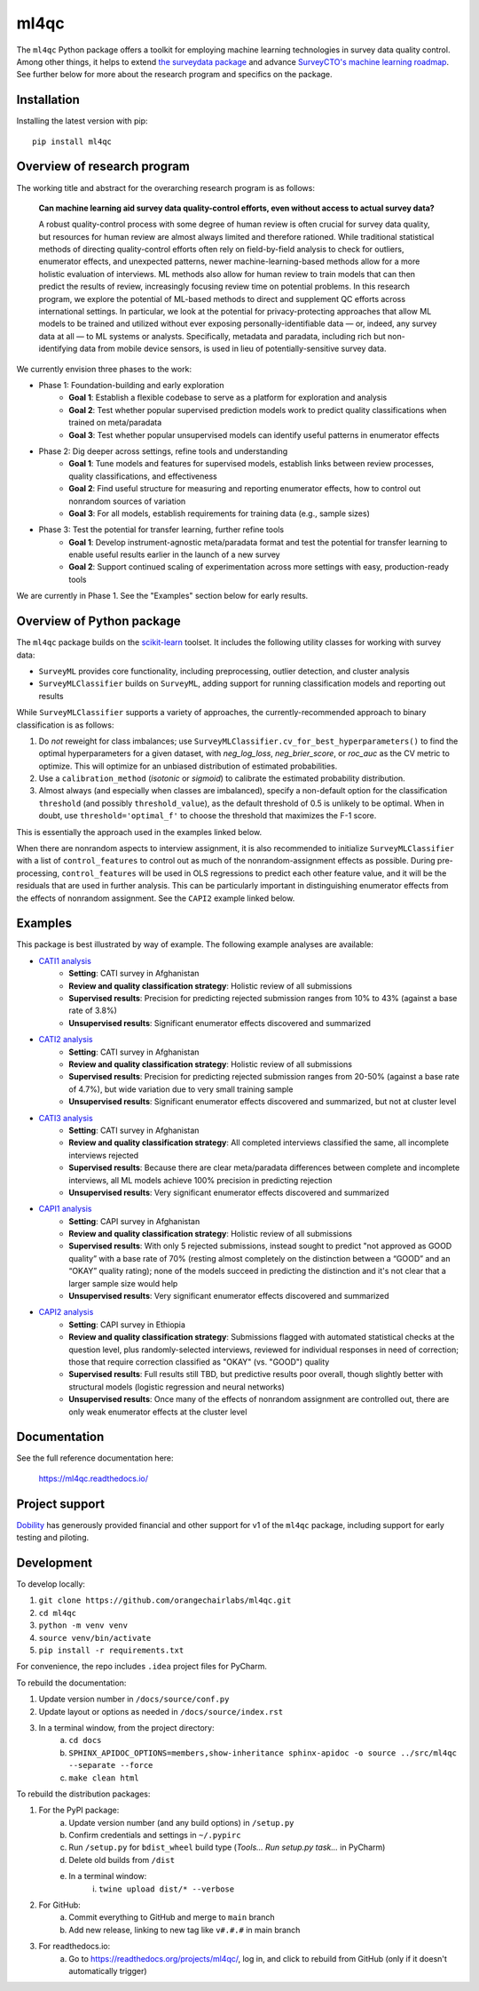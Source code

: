 =====
ml4qc
=====

The ``ml4qc`` Python package offers a toolkit for employing machine learning technologies
in survey data quality control. Among other things, it helps to extend
`the surveydata package <https://github.com/orangechairlabs/py-surveydata>`_ and advance `SurveyCTO's
machine learning roadmap <https://www.surveycto.com/blog/machine-learning-for-quality-control/>`_.
See further below for more about the research program and specifics on the package.

Installation
------------

Installing the latest version with pip::

    pip install ml4qc

Overview of research program
----------------------------

The working title and abstract for the overarching research program is as follows:

    **Can machine learning aid survey data quality-control efforts, even without access to actual
    survey data?**

    A robust quality-control process with some degree of human review is often crucial for survey
    data quality, but resources for human review are almost always limited and therefore rationed.
    While traditional statistical methods of directing quality-control efforts often rely on
    field-by-field analysis to check for outliers, enumerator effects, and unexpected patterns,
    newer machine-learning-based methods allow for a more holistic evaluation of interviews. ML
    methods also allow for human review to train models that can then predict the results of
    review, increasingly focusing review time on potential problems. In this research program, we
    explore the potential of ML-based methods to direct and supplement QC efforts across
    international settings. In particular, we look at the potential for privacy-protecting
    approaches that allow ML models to be trained and utilized without ever exposing
    personally-identifiable data — or, indeed, any survey data at all — to ML systems or analysts.
    Specifically, metadata and paradata, including rich but non-identifying data from mobile device
    sensors, is used in lieu of potentially-sensitive survey data.

We currently envision three phases to the work:

* Phase 1: Foundation-building and early exploration
    * **Goal 1**: Establish a flexible codebase to serve as a platform for exploration and analysis
    * **Goal 2**: Test whether popular supervised prediction models work to predict quality classifications when trained
      on meta/paradata
    * **Goal 3**: Test whether popular unsupervised models can identify useful patterns in enumerator effects
* Phase 2: Dig deeper across settings, refine tools and understanding
    * **Goal 1**: Tune models and features for supervised models, establish links between review processes, quality
      classifications, and effectiveness
    * **Goal 2**: Find useful structure for measuring and reporting enumerator effects, how to control out nonrandom
      sources of variation
    * **Goal 3**: For all models, establish requirements for training data (e.g., sample sizes)
* Phase 3: Test the potential for transfer learning, further refine tools
    * **Goal 1**: Develop instrument-agnostic meta/paradata format and test the potential for transfer learning to
      enable useful results earlier in the launch of a new survey
    * **Goal 2**: Support continued scaling of experimentation across more settings with easy, production-ready tools

We are currently in Phase 1. See the "Examples" section below for early results.

Overview of Python package
--------------------------

The ``ml4qc`` package builds on the `scikit-learn <https://scikit-learn.org/>`_ toolset. It includes the following
utility classes for working with survey data:

* ``SurveyML`` provides core functionality, including preprocessing, outlier detection, and cluster analysis
* ``SurveyMLClassifier`` builds on ``SurveyML``, adding support for running classification models and reporting out
  results

While ``SurveyMLClassifier`` supports a variety of approaches, the currently-recommended
approach to binary classification is as follows:

1. Do *not* reweight for class imbalances; use
   ``SurveyMLClassifier.cv_for_best_hyperparameters()`` to find the optimal hyperparameters
   for a given dataset, with *neg_log_loss*, *neg_brier_score*, or *roc_auc* as the CV metric
   to optimize. This will optimize for an unbiased distribution of estimated probabilities.
2. Use a ``calibration_method`` (*isotonic* or *sigmoid*) to calibrate the estimated
   probability distribution.
3. Almost always (and especially when classes are imbalanced), specify a non-default option
   for the classification ``threshold`` (and possibly ``threshold_value``), as the
   default threshold of 0.5 is unlikely to be optimal. When in doubt, use
   ``threshold='optimal_f'`` to choose the threshold that maximizes the F-1 score.

This is essentially the approach used in the examples linked below.

When there are nonrandom aspects to interview assignment, it is also recommended to initialize ``SurveyMLClassifier``
with a list of ``control_features`` to control out as much of the nonrandom-assignment effects as possible. During
pre-processing, ``control_features`` will be used in OLS regressions to predict each other feature value, and it will
be the residuals that are used in further analysis. This can be particularly important in distinguishing enumerator
effects from the effects of nonrandom assignment. See the ``CAPI2`` example linked below.

Examples
--------

This package is best illustrated by way of example. The following example analyses are available:

* `CATI1 analysis <https://github.com/orangechairlabs/ml4qc/blob/main/src/ml4qc-cati1-example.ipynb>`_
    * **Setting**: CATI survey in Afghanistan
    * **Review and quality classification strategy**: Holistic review of all submissions
    * **Supervised results**: Precision for predicting rejected submission ranges from 10% to 43% (against a base rate of
      3.8%)
    * **Unsupervised results**: Significant enumerator effects discovered and summarized
* `CATI2 analysis <https://github.com/orangechairlabs/ml4qc/blob/main/src/ml4qc-cati2-example.ipynb>`_
    * **Setting**: CATI survey in Afghanistan
    * **Review and quality classification strategy**: Holistic review of all submissions
    * **Supervised results**: Precision for predicting rejected submission ranges from 20-50% (against a base rate of 4.7%),
      but wide variation due to very small training sample
    * **Unsupervised results**: Significant enumerator effects discovered and summarized, but not at cluster level
* `CATI3 analysis <https://github.com/orangechairlabs/ml4qc/blob/main/src/ml4qc-cati3-example.ipynb>`_
    * **Setting**: CATI survey in Afghanistan
    * **Review and quality classification strategy**: All completed interviews classified the same, all incomplete
      interviews rejected
    * **Supervised results**: Because there are clear meta/paradata differences between complete and incomplete interviews,
      all ML models achieve 100% precision in predicting rejection
    * **Unsupervised results**: Very significant enumerator effects discovered and summarized
* `CAPI1 analysis <https://github.com/orangechairlabs/ml4qc/blob/main/src/ml4qc-capi1-example.ipynb>`_
    * **Setting**: CAPI survey in Afghanistan
    * **Review and quality classification strategy**: Holistic review of all submissions
    * **Supervised results**: With only 5 rejected submissions, instead sought to predict "not approved as GOOD quality”
      with a base rate of 70% (resting almost completely on the distinction between a “GOOD” and an “OKAY” quality
      rating); none of the models succeed in predicting the distinction and it's not clear that a larger sample size
      would help
    * **Unsupervised results**: Very significant enumerator effects discovered and summarized
* `CAPI2 analysis <https://github.com/orangechairlabs/ml4qc/blob/main/src/ml4qc-capi2-example.ipynb>`_
    * **Setting**: CAPI survey in Ethiopia
    * **Review and quality classification strategy**: Submissions flagged with automated statistical checks at the question
      level, plus randomly-selected interviews, reviewed for individual responses in need of correction; those that
      require correction classified as "OKAY" (vs. "GOOD") quality
    * **Supervised results**: Full results still TBD, but predictive results poor overall, though slightly better with
      structural models (logistic regression and neural networks)
    * **Unsupervised results**: Once many of the effects of nonrandom assignment are controlled out, there are only
      weak enumerator effects at the cluster level

Documentation
-------------

See the full reference documentation here:

    https://ml4qc.readthedocs.io/

Project support
---------------

`Dobility <https://www.surveycto.com/>`_ has generously provided financial and other support for v1 of the ``ml4qc``
package, including support for early testing and piloting.

Development
-----------

To develop locally:

#. ``git clone https://github.com/orangechairlabs/ml4qc.git``
#. ``cd ml4qc``
#. ``python -m venv venv``
#. ``source venv/bin/activate``
#. ``pip install -r requirements.txt``

For convenience, the repo includes ``.idea`` project files for PyCharm.

To rebuild the documentation:

#. Update version number in ``/docs/source/conf.py``
#. Update layout or options as needed in ``/docs/source/index.rst``
#. In a terminal window, from the project directory:
    a. ``cd docs``
    b. ``SPHINX_APIDOC_OPTIONS=members,show-inheritance sphinx-apidoc -o source ../src/ml4qc --separate --force``
    c. ``make clean html``

To rebuild the distribution packages:

#. For the PyPI package:
    a. Update version number (and any build options) in ``/setup.py``
    b. Confirm credentials and settings in ``~/.pypirc``
    c. Run ``/setup.py`` for ``bdist_wheel`` build type (*Tools... Run setup.py task...* in PyCharm)
    d. Delete old builds from ``/dist``
    e. In a terminal window:
        i. ``twine upload dist/* --verbose``
#. For GitHub:
    a. Commit everything to GitHub and merge to ``main`` branch
    b. Add new release, linking to new tag like ``v#.#.#`` in main branch
#. For readthedocs.io:
    a. Go to https://readthedocs.org/projects/ml4qc/, log in, and click to rebuild from GitHub (only if it doesn't automatically trigger)
